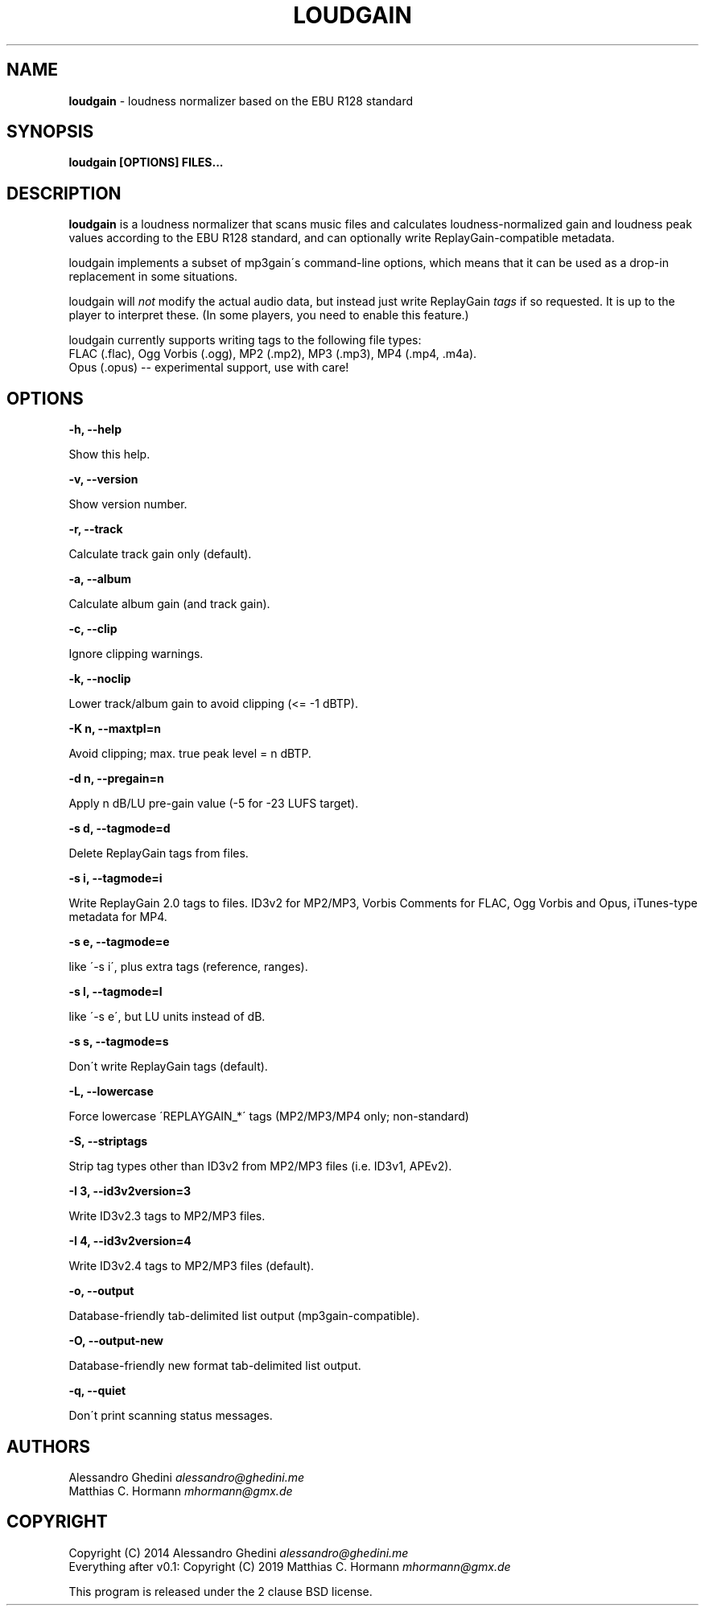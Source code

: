 .\" generated with Ronn/v0.7.3
.\" http://github.com/rtomayko/ronn/tree/0.7.3
.
.TH "LOUDGAIN" "1" "August 2019" "" ""
.
.SH "NAME"
\fBloudgain\fR \- loudness normalizer based on the EBU R128 standard
.
.SH "SYNOPSIS"
\fBloudgain [OPTIONS] FILES\.\.\.\fR
.
.SH "DESCRIPTION"
\fBloudgain\fR is a loudness normalizer that scans music files and calculates loudness\-normalized gain and loudness peak values according to the EBU R128 standard, and can optionally write ReplayGain\-compatible metadata\.
.
.P
loudgain implements a subset of mp3gain\'s command\-line options, which means that it can be used as a drop\-in replacement in some situations\.
.
.P
loudgain will \fInot\fR modify the actual audio data, but instead just write ReplayGain \fItags\fR if so requested\. It is up to the player to interpret these\. (In some players, you need to enable this feature\.)
.
.P
loudgain currently supports writing tags to the following file types:
.
.br
FLAC (\.flac), Ogg Vorbis (\.ogg), MP2 (\.mp2), MP3 (\.mp3), MP4 (\.mp4, \.m4a)\.
.
.br
Opus (\.opus) \-\- experimental support, use with care!
.
.SH "OPTIONS"
\fB\-h, \-\-help\fR
.
.P
\~\~\~\~\~\~ Show this help\.
.
.P
\fB\-v, \-\-version\fR
.
.P
\~\~\~\~\~\~ Show version number\.
.
.P
\fB\-r, \-\-track\fR
.
.P
\~\~\~\~\~\~ Calculate track gain only (default)\.
.
.P
\fB\-a, \-\-album\fR
.
.P
\~\~\~\~\~\~ Calculate album gain (and track gain)\.
.
.P
\fB\-c, \-\-clip\fR
.
.P
\~\~\~\~\~\~ Ignore clipping warnings\.
.
.P
\fB\-k, \-\-noclip\fR
.
.P
\~\~\~\~\~\~ Lower track/album gain to avoid clipping (<= \-1 dBTP)\.
.
.P
\fB\-K n, \-\-maxtpl=n\fR
.
.P
\~\~\~\~\~\~ Avoid clipping; max\. true peak level = n dBTP\.
.
.P
\fB\-d n, \-\-pregain=n\fR
.
.P
\~\~\~\~\~\~ Apply n dB/LU pre\-gain value (\-5 for \-23 LUFS target)\.
.
.P
\fB\-s d, \-\-tagmode=d\fR
.
.P
\~\~\~\~\~\~ Delete ReplayGain tags from files\.
.
.P
\fB\-s i, \-\-tagmode=i\fR
.
.P
\~\~\~\~\~\~ Write ReplayGain 2\.0 tags to files\. ID3v2 for MP2/MP3, Vorbis Comments for FLAC, Ogg Vorbis and Opus, iTunes\-type metadata for MP4\.
.
.P
\fB\-s e, \-\-tagmode=e\fR
.
.P
\~\~\~\~\~\~ like \'\-s i\', plus extra tags (reference, ranges)\.
.
.P
\fB\-s l, \-\-tagmode=l\fR
.
.P
\~\~\~\~\~\~ like \'\-s e\', but LU units instead of dB\.
.
.P
\fB\-s s, \-\-tagmode=s\fR
.
.P
\~\~\~\~\~\~ Don\'t write ReplayGain tags (default)\.
.
.P
\fB\-L, \-\-lowercase\fR
.
.P
\~\~\~\~\~\~ Force lowercase \'REPLAYGAIN_*\' tags (MP2/MP3/MP4 only; non\-standard)
.
.P
\fB\-S, \-\-striptags\fR
.
.P
\~\~\~\~\~\~ Strip tag types other than ID3v2 from MP2/MP3 files (i\.e\. ID3v1, APEv2)\.
.
.P
\fB\-I 3, \-\-id3v2version=3\fR
.
.P
\~\~\~\~\~\~ Write ID3v2\.3 tags to MP2/MP3 files\.
.
.P
\fB\-I 4, \-\-id3v2version=4\fR
.
.P
\~\~\~\~\~\~ Write ID3v2\.4 tags to MP2/MP3 files (default)\.
.
.P
\fB\-o, \-\-output\fR
.
.P
\~\~\~\~\~\~ Database\-friendly tab\-delimited list output (mp3gain\-compatible)\.
.
.P
\fB\-O, \-\-output\-new\fR
.
.P
\~\~\~\~\~\~ Database\-friendly new format tab\-delimited list output\.
.
.P
\fB\-q, \-\-quiet\fR
.
.P
\~\~\~\~\~\~ Don\'t print scanning status messages\.
.
.SH "AUTHORS"
Alessandro Ghedini \fIalessandro@ghedini\.me\fR
.
.br
Matthias C\. Hormann \fImhormann@gmx\.de\fR
.
.SH "COPYRIGHT"
Copyright (C) 2014 Alessandro Ghedini \fIalessandro@ghedini\.me\fR
.
.br
Everything after v0\.1: Copyright (C) 2019 Matthias C\. Hormann \fImhormann@gmx\.de\fR
.
.P
This program is released under the 2 clause BSD license\.
